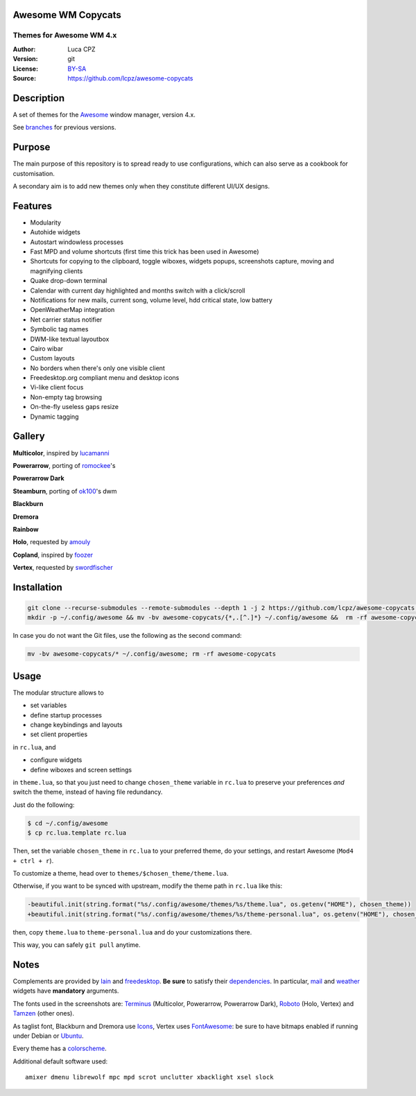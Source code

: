 Awesome WM Copycats
===================

-------------------------
Themes for Awesome WM 4.x
-------------------------

:Author: Luca CPZ
:Version: git
:License: BY-SA_
:Source: https://github.com/lcpz/awesome-copycats

Description
===========

A set of themes for the Awesome_ window manager, version 4.x.

See branches_ for previous versions.

Purpose
=======

The main purpose of this repository is to spread ready to use configurations, which can also serve as a cookbook for customisation.

A secondary aim is to add new themes only when they constitute different UI/UX designs.

Features
========

- Modularity
- Autohide widgets
- Autostart windowless processes
- Fast MPD and volume shortcuts (first time this trick has been used in Awesome)
- Shortcuts for copying to the clipboard, toggle wiboxes, widgets popups, screenshots capture, moving and magnifying clients
- Quake drop-down terminal
- Calendar with current day highlighted and months switch with a click/scroll
- Notifications for new mails, current song, volume level, hdd critical state, low battery
- OpenWeatherMap integration
- Net carrier status notifier
- Symbolic tag names
- DWM-like textual layoutbox
- Cairo wibar
- Custom layouts
- No borders when there's only one visible client
- Freedesktop.org compliant menu and desktop icons
- Vi-like client focus
- Non-empty tag browsing
- On-the-fly useless gaps resize
- Dynamic tagging

Gallery
=======

**Multicolor**, inspired by lucamanni_

.. image:: screenshots/multicolor.png

**Powerarrow**, porting of romockee_'s

.. image:: screenshots/powerarrow.png

**Powerarrow Dark**

.. image:: screenshots/powerarrow_dark.png

**Steamburn**, porting of ok100_'s dwm

.. image:: screenshots/steamburn.png

**Blackburn**

.. image:: screenshots/blackburn.png

**Dremora**

.. image:: screenshots/dremora.png

**Rainbow**

.. image:: screenshots/rainbow.png

**Holo**, requested by amouly_

.. image:: screenshots/holo.png

**Copland**, inspired by foozer_

.. image:: screenshots/copland.png

**Vertex**, requested by swordfischer_

.. image:: screenshots/vertex.png

Installation
============

.. code-block:: shell

    git clone --recurse-submodules --remote-submodules --depth 1 -j 2 https://github.com/lcpz/awesome-copycats.git
    mkdir -p ~/.config/awesome && mv -bv awesome-copycats/{*,.[^.]*} ~/.config/awesome &&  rm -rf awesome-copycats

In case you do not want the Git files, use the following as the second command:

.. code-block:: shell

    mv -bv awesome-copycats/* ~/.config/awesome; rm -rf awesome-copycats

Usage
=====

The modular structure allows to

* set variables
* define startup processes
* change keybindings and layouts
* set client properties

in ``rc.lua``, and

* configure widgets
* define wiboxes and screen settings

in ``theme.lua``, so that you just need to change ``chosen_theme`` variable in ``rc.lua`` to preserve your preferences *and* switch the theme, instead of having file redundancy.

Just do the following:

.. code-block:: shell

    $ cd ~/.config/awesome
    $ cp rc.lua.template rc.lua

Then, set the variable ``chosen_theme`` in ``rc.lua`` to your preferred theme, do your settings, and restart Awesome (``Mod4 + ctrl + r``).

To customize a theme, head over to ``themes/$chosen_theme/theme.lua``.

Otherwise, if you want to be synced with upstream, modify the theme path in ``rc.lua`` like this:

.. code-block:: diff

    -beautiful.init(string.format("%s/.config/awesome/themes/%s/theme.lua", os.getenv("HOME"), chosen_theme))
    +beautiful.init(string.format("%s/.config/awesome/themes/%s/theme-personal.lua", os.getenv("HOME"), chosen_theme))

then, copy ``theme.lua`` to ``theme-personal.lua`` and do your customizations there.

This way, you can safely ``git pull`` anytime.

Notes
=====

Complements are provided by lain_ and freedesktop_. **Be sure** to satisfy their dependencies_. In particular, mail_ and weather_ widgets have **mandatory** arguments.

The fonts used in the screenshots are: Terminus_ (Multicolor, Powerarrow, Powerarrow Dark), Roboto_ (Holo, Vertex) and Tamzen_ (other ones).

As taglist font, Blackburn and Dremora use Icons_, Vertex uses FontAwesome_: be sure to have bitmaps enabled if running under Debian or Ubuntu_.

Every theme has a colorscheme_.

Additional default software used: ::

    amixer dmenu librewolf mpc mpd scrot unclutter xbacklight xsel slock

.. _BY-SA: https://creativecommons.org/licenses/by-sa/4.0
.. _Awesome: http://github.com/awesomeWM/awesome
.. _branches: https://github.com/lcpz/awesome-copycats/branches
.. _lucamanni: https://github.com/lucamanni/awesome
.. _romockee: https://github.com/romockee/powerarrow
.. _ok100: http://ok100.deviantart.com/art/DWM-January-2013-348656846
.. _amouly: https://bbs.archlinux.org/viewtopic.php?pid=1307158#p1307158
.. _swordfischer: https://github.com/lcpz/awesome-copycats/issues/53
.. _foozer: http://dotshare.it/dots/499
.. _lain: https://github.com/lcpz/lain
.. _freedesktop: https://github.com/lcpz/awesome-freedesktop
.. _Terminus: http://terminus-font.sourceforge.net
.. _Roboto: https://fonts.google.com/specimen/Roboto
.. _Tamzen: https://github.com/sunaku/tamzen-font
.. _Icons: https://github.com/lcpz/dots/tree/master/.fonts
.. _FontAwesome: https://github.com/FortAwesome/Font-Awesome
.. _Ubuntu: https://wiki.ubuntu.com/Fonts#Enabling_Bitmapped_Fonts
.. _colorscheme: https://github.com/lcpz/dots/tree/master/.colors
.. _dependencies: https://github.com/lcpz/lain/wiki#dependencies
.. _mail: https://github.com/lcpz/lain/wiki/mail
.. _weather: https://github.com/lcpz/lain/wiki/weather
